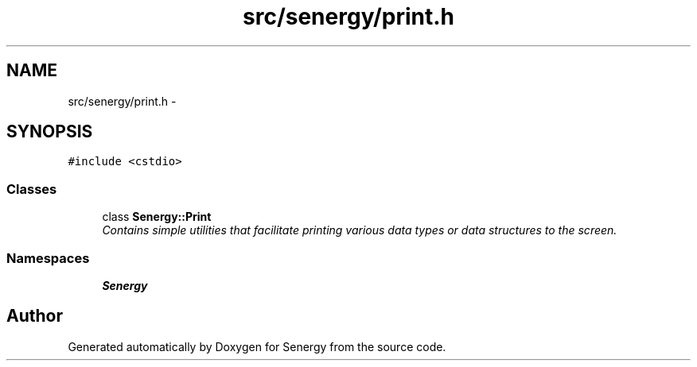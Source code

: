 .TH "src/senergy/print.h" 3 "Tue Jan 28 2014" "Version 1.0" "Senergy" \" -*- nroff -*-
.ad l
.nh
.SH NAME
src/senergy/print.h \- 
.SH SYNOPSIS
.br
.PP
\fC#include <cstdio>\fP
.br

.SS "Classes"

.in +1c
.ti -1c
.RI "class \fBSenergy::Print\fP"
.br
.RI "\fIContains simple utilities that facilitate printing various data types or data structures to the screen\&. \fP"
.in -1c
.SS "Namespaces"

.in +1c
.ti -1c
.RI "\fBSenergy\fP"
.br
.in -1c
.SH "Author"
.PP 
Generated automatically by Doxygen for Senergy from the source code\&.
